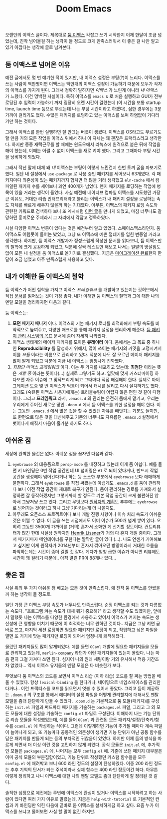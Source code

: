 #+title: Doom Emacs
#+last_update: 2023-02-22 00:19:14
#+layout: post
#+tags: dev

 오랜만의 이맥스 글이다. 제목대로 [[https://github.com/doomemacs/doomemacs][둠 이맥스]] 각잡고 쓰기 시작한지 이제 한달이
 조금 넘었는데, 진작 넘어올걸 하는 생각이 들 정도로 크게 만족스러워서 이 좋은 걸
 나만 알고 있기 아깝다는 생각에 글로 남겨본다.

** 둠 이맥스로 넘어온 이유

예전 글에서도 몇 번 얘기한 적이 있지만, 내 이맥스 설정은 부팅(?)이 느리다.
이맥스를 쓰는 사람이 백만명이면 이맥스는 백만개의 이맥스 설정이 가능하기 때문에
모두가 각자의 이맥스를 가지게 된다. 그래서 정확히 말하자면 /이맥스/ 가 느린게
아니라 /내 이맥스/ 가 느렸다. 이건 명백한 사실이다. 특히 이맥스를 ~emacs &~ 로 처음
실행하고 GUI가 전부 로딩된 후 입력이 가능하기 까지 굉장히 오랜 시간이 걸렸는데
(이 시간을 보통 startup time, launch time 등으로 부르는데 나는 부팅 시간이라고
하겠다), 심한 경우에는 3분 가까이 걸리기도 했다. 수많은 패키지를 로딩하고 있는
이맥스를 보며 하염없이 기다리기만 하는 것이다.

그래서 이맥스를 한번 실행하면 잘 안끄는 버릇이 생겼다. 이맥스를 OS라고도
부르기도 할 만큼 거의 모든 작업을 이맥스 위에서 하니 이 자체는 꽤 괜찮은
프랙티스라고 생각한다. 하지만 종종 재택근무를 할 때에는 윈도우에서 리눅스에
원격으로 붙은 뒤에 작업을 해야 했는데, 이때는 어쩔 수 없이 이맥스를 새로 켜야
했다. 그리고 그때마다 부팅 시간을 낭비하게 되었다.

그래서 작년 말에 대체 왜 /내/ 이맥스는 부팅이 이렇게 느린건지 한번 토끼 굴을
파보기로 했다. 일단 내 설정에서 ~use-package~ 로 사용 중인 패키지를 세어보니
63개였다. 각 패키지마다 의존성이 있는 패키지까지 합치면 더 많을 거라 생각했고
=eln-cache= 에서 컴파일된 패키지 수를 세어보니 과연 400개가 넘었다. 왠지 패키지를
로딩하는 작업에 병목이 있을 거라는 생각이 들었다. 사실 예전에 네이티브 컴파일
이맥스를 시도했던 가장 큰 이유도, 거대한 리습 인터프리터라고 불리는 이맥스가 내
패키지 설정을 로딩하는 속도 자체를 빠르게 해주지 않을까 하는 기대였다. 아무튼,
이맥스의 패키지 로딩 속도와 관련한 키워드로 검색하다 보니 또 계시처럼 [[https://github.com/doomemacs/doomemacs/blob/develop/docs/faq.org#how-does-doom-start-up-so-quickly][이런 글]]을
만나게 되었고, 마침 너무나도 갈망하던 흥미로운 주제라서 그 자리에서 각잡고
정독하였다.

사실 다양한 이맥스 변종이 있다는 것은 예전부터 알고 있었다. 스페이스맥스라던가.
둠 이맥스도 어렴풋이 들어는 봤었고, 그냥 또 이맥스에 예쁜 껍데기를 입힌 변종일
거라고 생각했다. 하지만, 둠 이맥스 개발자가 정성스럽게 작성한 문서를 읽다보니,
둠 이맥스만의 철학에 크게 공감하게 되었고, 덕분에 살짝 테스트만 해보고 나서는
일말의 망설임도 없이 모든 내 설정을 둠 이맥스로 옮기기로 결심했다.. 지금은
[[https://github.com/sangwoo-joh/.doom.d][마이그레이션 완료]]한지 한달이 조금 넘었고 아주 만족스럽게 사용하고 있다.

** 내가 이해한 둠 이맥스의 철학

둠 이맥스가 어떤 철학을 가지고 이맥스 /프레임워크/ 를 개발하고 있는지는 깃허브에서
직접 [[https://github.com/doomemacs/doomemacs/blob/master/docs/faq.org][문서]]를 읽어보는 것이 가장 좋다. 내가 이해한 둠 이맥스의 철학과 그에 대한
나의 멘탈 모델을 정리하자면 다음과 같다.

둠 이맥스는:

 1. *모던 패키지 매니저* 이다. 이맥스의 기본 패키지 로더를 최적화해서 부팅 속도를
    비약적으로 높여주고, 다양한 매크로를 통해 패키지 설정을 편리하게 해준다.
    [[https://github.com/doomemacs/doomemacs/blob/develop/docs/faq.org#why-such-a-complicated-package-management-system][둠
    패키지 관리 시스템의 목표]] 문서에 좀더 자세히 나와있다.
 2. 이맥스 생태계의 메이저 패키지를 모아둔 *큐레이터* 이다. 둠에서는 그 목표 중
    하나인 *Reproducibility* 를 달성하기 위해서, 많이 쓰이는 패키지의 커밋을
    고정시켜서 이를 /모듈/ 이라는 이름으로 관리하고 있다. 덕분에 나도 잘 모르던
    메이저 패키지를 많이 알게 되었고 덕분에 지금 내 이맥스는 엄청나게 진화했다.
 3. /최첨단 이맥스 프레임워크/ 이다. 이는 두 가지를 내포하고 있는데: *최첨단* 이라는
    뜻은 /개발 중/ 이라는 뜻이다(...) 실제로 그렇기도 하고. 입맛에 맞게
    커스터마이징 하다보면 자주 이슈에 그 맞닥뜨리게 되고 그때마다 직접 해결해야
    한다. 실제로 마이그레이션 도중 몇 번 이맥스가 먹통이 되어서 캐시를 날리고
    다시 설치하기도 했다. 그래도 (숙련된 이맥스 사용자에게는) 트러블슈팅이
    어렵지 않은 편인 것 같아 다행이다. 그리고 *프레임워크* 라서, =.emacs.d= 의
    관리는 온전히 둠에게 맡기고, 우리는 우리에게 주어진 새로운 땅인 =.doom.d= 에서
    둠 이맥스를 위한 설정을 해야 한다. 이는 그동안 =.emacs.d= 에서 많은 것을 할 수
    있었던 자유를 빼앗기는 기분도 들지만, 또 한편으로 많은 것을 대신해주고
    기존의 너무나도 자유롭던 =.emacs.d= 설정에서 벗어나게 해줘서 마음이 홀가분
    하기도 하다.

** 아쉬운 점

 세상에 완벽한 물건은 없다. 아쉬운 점을 꼽자면 다음과 같다.

 1. =eyebrowse= 의 대용품으로 =persp-mode= 를 내장하고 있는데 이게 좀 아쉽다. 예를
    들면 키 바인딩은 0번 작업 공간인데 UI 넘버링은 =#1= 로 되어 있다거나, 반드시
    작업 공간을 생성해야 넘어간다거나 하는 등 소소한 부분에서 =eyebrowse= 보다
    애매하게 불편하다. 그래서 =eyebrowse= 를 직접 써봤는데 아쉽게도 =.emacs.d= 를
    둠이 관리하다 보니 이전 작업 공간이 제대로 복구가 안된다. 둠이 관리하는
    경로를 가져와서 설정하면 잘 동작하겠지만 그렇게까지 할 정도로 기본 작업
    공간이 크게 불편하진 않아서 그냥저냥 쓰고 있다. 그리고 무엇보다
    [[https://github.com/doomemacs/doomemacs/issues/5255#issuecomment-877835286][원작자의
    계획]]도 추후에는 =eyebrowse= 로 넘어가는 것이라고 하니 그냥 기다리는게 더
    나을지도.
 2. 아무래도 오픈소스 프로젝트이다 보니 개발 진행 사항이나 이슈 처리 속도가
    아쉬운 것은 어쩔 수 없다. 이 글을 쓰는 시점에서도 이미 이슈가 500개 넘게
    쌓여 있다. 오히려 그동안 3500개 가까이를 (거의) 혼자서 소화한 게 신기할
    정도이다. 컨트리뷰터가 많긴 한데 사실상 원작자인 [[https://github.com/hlissner][Henrik Lissner]]가 거의 다
    혼자 개발 중이다. 그래서 패키지마자 메인테이너를 구한다는 짤막한 글이 있다
    (...). 나도 언젠가 기여해보고 싶지만 이게 원작자가 2014년부터 혼자서
    깎아오던 방망이라서 거대한 흐름을 파악하는데는 시간이 좀더 걸릴 것 같다.
    게다가 엄청 급한 이슈가 아니면 리뷰에도 시간이 꽤 걸리기 때문에.. 아직 열린
    PR이 88개나 있다...

** 좋은 점
 사실 위의 두 가지 아쉬운 점 빼고는 모든 것이 만족스럽다. 왜 진작 둠 이맥스를
 안썼을까 하는 생각이 들 정도로.

 일단 가장 큰 이맥스 부팅 속도가 너무나도 만족스럽다. 순정 이맥스를 켜는 것과
 다름없는 속도다. "프로그램 켜는 속도가 대체 뭐가 중요해?" 라고 생각할 수도
 있겠지만, 앞에서 말했듯 나는 이맥스를 다양한 환경에서 사용하고 있어서 이맥스가
 켜지는 속도는 생산성에 큰 영향을 미치기 때문에 이 최적화는 너무 원하던 것이다..
 지금은 그냥 켜면 곧바로 뜨고, 마지막 세션 로딩하면 필요한 패키지만 로딩이 되고,
 작업하고 싶은 파일을 열면 또 거기에 맞는 패키지만 로딩이 되어서 엄청나게
 쾌적해졌다.

 몰랐던 패키지들도 많이 알게되었다. 예를 들면 =OCaml= 개발에 필요한 패키지들을
 모듈로 관리하고 있는데, =merlin-company= 라던가 이런 패키지들이 있는지 몰랐다.
 나는 마음 편히 그걸 가져다 쓰면 된다. 심지어 나의 원래 세팅이랑 거의 유사해서
 적응 기간조차 없었다... 역시 이맥스 유저들의 멘탈 모델은 다 비슷한가 보다.

 무엇보다 둠 이맥스의 코드를 보면서 이맥스 리습 (이하 리습) 코드를 잘 짜는
 방법을 배울 수 있었다. 항상 ~lexical-binding~ 을 한다거나, 네이밍으로
 네임스페이스를 관리한다거나.. 이런 프랙티스를 코드를 읽으면서 엿볼 수 있어서
 좋았다. 그리고 둠이 제공하는 =.doom.d= 의 구조를 통해서 에디터의 설정 파일을
 어떻게 관리할지에 대해서도 멘탈 모델을 좀더 단단하게 만들 수 있었다. =.doom.d= 는
 기본적으로 둠 모듈(패키지)를 구성하는 =init.el= 파일과 써드파티 패키지를 기술하는
 =packages.el= 파일, 그리고 그 외 모든 모듈에 대한 설정을 기술하는 =config.el=
 파일로 구성된다. 이때까지 나는 기능 단위로 리습 모듈을 작성했었는데, 예를 들어
 =OCaml= 과 관련된 모든 패키지/설정/단축키/함수를 =ocaml.el= 에 작성하는 식이다.
 그런데 이렇게하면 기능이 추가될 때마다 계속 파일이 늘어나게 되고, 또 기능마다
 공통적인 의존성이 생기면 기능 단위가 아닌 공통 함수를 담은 패키지를 만들게 되는
 등의 부차적인 귀찮음이 있었다. 하지만 이제 둠의 방식을 따르게 되면서 더 이상
 이런 것을 고민하지 않게 되었다. 공식 모듈은 =init.el= 에, 추가적인 모듈은
 =packages.el= 에, 나머지는 모두 =config.el= 에. 기존에 쓰던 패키지 대부분은 이미
 공식 모듈의 부분집합이었고, 기능 단위로 작성했던 커스텀 함수들을 모두 =config.el=
 에 때려박고 보니 600 라인 정도의 설정이 탄생하였다. 이중 200 라인 정도는 추후
 기억의 단서가 되는 주석이라서 실제 함수는 400 라인 정도이긴 하다. 아무튼 이렇게
 정리하고 나니 이맥스에 대한 나의 멘탈 모델도 좀더 단단하게 잘 정리된 것 같다.

 솔직한 심정으로 예전에는 주변에 이맥스에 관심이 있거나 이맥스를 시작하려고 하는
 사람이 있다면 여러 가지 이유로 말렸는데, 지금은 =help-with-tutorial= 로 기본적인
 컨셉과 키 바인딩만 익힌 다음에 곧바로 둠 이맥스를 설치하게끔 하고 싶다. 요즘
 누가 이맥스를 쓰냐고 물어보면 사실 할 말이 없긴 하지만.
